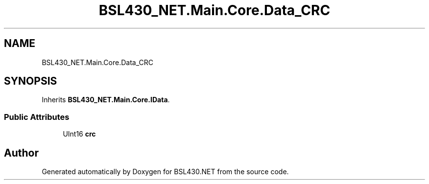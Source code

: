 .TH "BSL430_NET.Main.Core.Data_CRC" 3 "Tue Sep 17 2019" "Version 1.3.4" "BSL430.NET" \" -*- nroff -*-
.ad l
.nh
.SH NAME
BSL430_NET.Main.Core.Data_CRC
.SH SYNOPSIS
.br
.PP
.PP
Inherits \fBBSL430_NET\&.Main\&.Core\&.IData\fP\&.
.SS "Public Attributes"

.in +1c
.ti -1c
.RI "UInt16 \fBcrc\fP"
.br
.in -1c

.SH "Author"
.PP 
Generated automatically by Doxygen for BSL430\&.NET from the source code\&.
